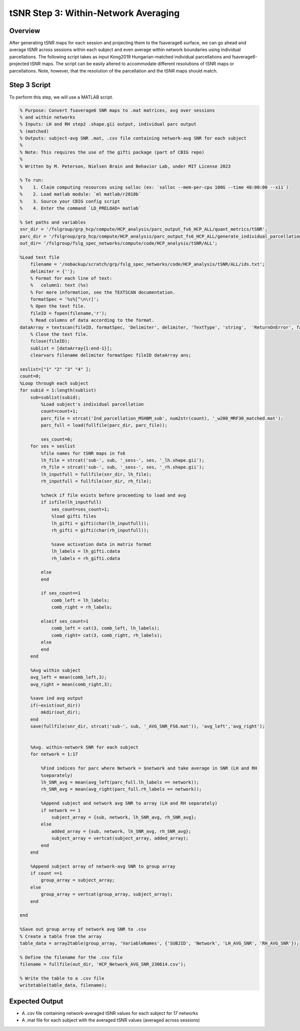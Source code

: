 tSNR Step 3: Within-Network Averaging
=====================================

Overview
********

After generating tSNR maps for each session and projecting them to the fsaverage6 surface, we can go ahead and average tSNR across sessions within each subject and even average within network boundaries using individual parcellations. The following script takes as input Kong2019 Hungarian-matched individual parcellations and fsaverage6-projected tSNR maps. The script can be easily altered to accommodate different resolutions of tSNR maps or parcellations. Note, however, that the resolution of the parcellation and the tSNR maps should match. 

Step 3 Script
*************

To perform this step, we will use a MATLAB script. 

.. code-block:: matlab 

    % Purpose: Convert fsaverage6 SNR maps to .mat matrices, avg over sessions
    % and within networks
    % Inputs: LH and RH step2 .shape.gii output, individual parc output
    % (matched)
    % Outputs: subject-avg SNR .mat, .csv file containing network-avg SNR for each subject
    %
    % Note: This requires the use of the gifti package (part of CBIG repo)
    %
    % Written by M. Peterson, Nielsen Brain and Behavior Lab, under MIT License 2023

    % To run: 
    %	 1. Claim computing resources using salloc (ex: `salloc --mem-per-cpu 100G --time 48:00:00 --x11`)
    %	 2. Load matlab module: `ml matlab/r2018b`
    %	 3. Source your CBIG config script
    %	 4. Enter the command `LD_PRELOAD= matlab`

    % Set paths and variables
    snr_dir = '/fslgroup/grp_hcp/compute/HCP_analysis/parc_output_fs6_HCP_ALL/quant_metrics/tSNR';
    parc_dir = '/fslgroup/grp_hcp/compute/HCP_analysis/parc_output_fs6_HCP_ALL/generate_individual_parcellations/ind_parcellation/test_set';
    out_dir= '/fslgroup/fslg_spec_networks/compute/code/HCP_analysis/tSNR/ALL';

    %Load text file
        filename = '/nobackup/scratch/grp/fslg_spec_networks/code/HCP_analysis/tSNR/ALL/ids.txt';
        delimiter = {''};
        % Format for each line of text:
        %   column1: text (%s)
        % For more information, see the TEXTSCAN documentation.
        formatSpec = '%s%[^\n\r]';
        % Open the text file.
        fileID = fopen(filename,'r');
        % Read columns of data according to the format.
    dataArray = textscan(fileID, formatSpec, 'Delimiter', delimiter, 'TextType', 'string',  'ReturnOnError', false);
        % Close the text file.
        fclose(fileID);
        sublist = [dataArray{1:end-1}];
        clearvars filename delimiter formatSpec fileID dataArray ans;

    seslist=["1" "2" "3" "4" ];
    count=0;
    %Loop through each subject
    for subid = 1:length(sublist)
        sub=sublist(subid);
            %Load subject's individual parcellation
            count=count+1;
            parc_file = strcat('Ind_parcellation_MSHBM_sub', num2str(count), '_w200_MRF30_matched.mat');
            parc_full = load(fullfile(parc_dir, parc_file));
            
            ses_count=0;
        for ses = seslist
            %file names for tSNR maps in fs6
            lh_file = strcat('sub-', sub, '_sess-', ses, '_lh.shape.gii');     
            rh_file = strcat('sub-', sub, '_sess-', ses, '_rh.shape.gii');
            lh_inputfull = fullfile(snr_dir, lh_file);
            rh_inputfull = fullfile(snr_dir, rh_file);

            %check if file exists before proceeding to load and avg
            if isfile(lh_inputfull)
                ses_count=ses_count+1;
                %load gifti files
                lh_gifti = gifti(char(lh_inputfull));
                rh_gifti = gifti(char(rh_inputfull));
        
                %save activation data in matrix format
                lh_labels = lh_gifti.cdata
                rh_labels = rh_gifti.cdata

            else
            end
            
            if ses_count==1
                comb_left = lh_labels;
                comb_right = rh_labels;
                
            elseif ses_count>1
                comb_left = cat(3, comb_left, lh_labels);
                comb_right= cat(3, comb_right, rh_labels);
            else
            end
        end
        
        %Avg within subject
        avg_left = mean(comb_left,3);
        avg_right = mean(comb_right,3);
            
        %save ind avg output
        if(~exist(out_dir))
            mkdir(out_dir);
        end
        save(fullfile(snr_dir, strcat('sub-', sub, '_AVG_SNR_FS6.mat')), 'avg_left','avg_right');

        
        %Avg. within-network SNR for each subject
        for network = 1:17
                
            %Find indices for parc where Network = $network and take average in SNR (LH and RH
            %separately)
            lh_SNR_avg = mean(avg_left(parc_full.lh_labels == network)); 
            rh_SNR_avg = mean(avg_right(parc_full.rh_labels == network)); 
            
            %Append subject and network avg SNR to array (LH and RH separately)
            if network == 1
                subject_array = {sub, network, lh_SNR_avg, rh_SNR_avg};
            else
                added_array = {sub, network, lh_SNR_avg, rh_SNR_avg};
                subject_array = vertcat(subject_array, added_array);
            end
        end    
        
        %Append subject array of network-avg SNR to group array
        if count ==1
            group_array = subject_array;
        else
            group_array = vertcat(group_array, subject_array);
        end
        
    end

    %Save out group array of network avg SNR to .csv
    % Create a table from the array
    table_data = array2table(group_array, 'VariableNames', {'SUBJID', 'Network', 'LH_AVG_SNR', 'RH_AVG_SNR'});

    % Define the filename for the .csv file
    filename = fullfile(out_dir, 'HCP_Network_AVG_SNR_230614.csv');

    % Write the table to a .csv file
    writetable(table_data, filename);

Expected Output
***************

* A .csv file containing network-averaged tSNR values for each subject for 17 networks 
* A .mat file for each subject with the averaged tSNR values (averaged across sessions)